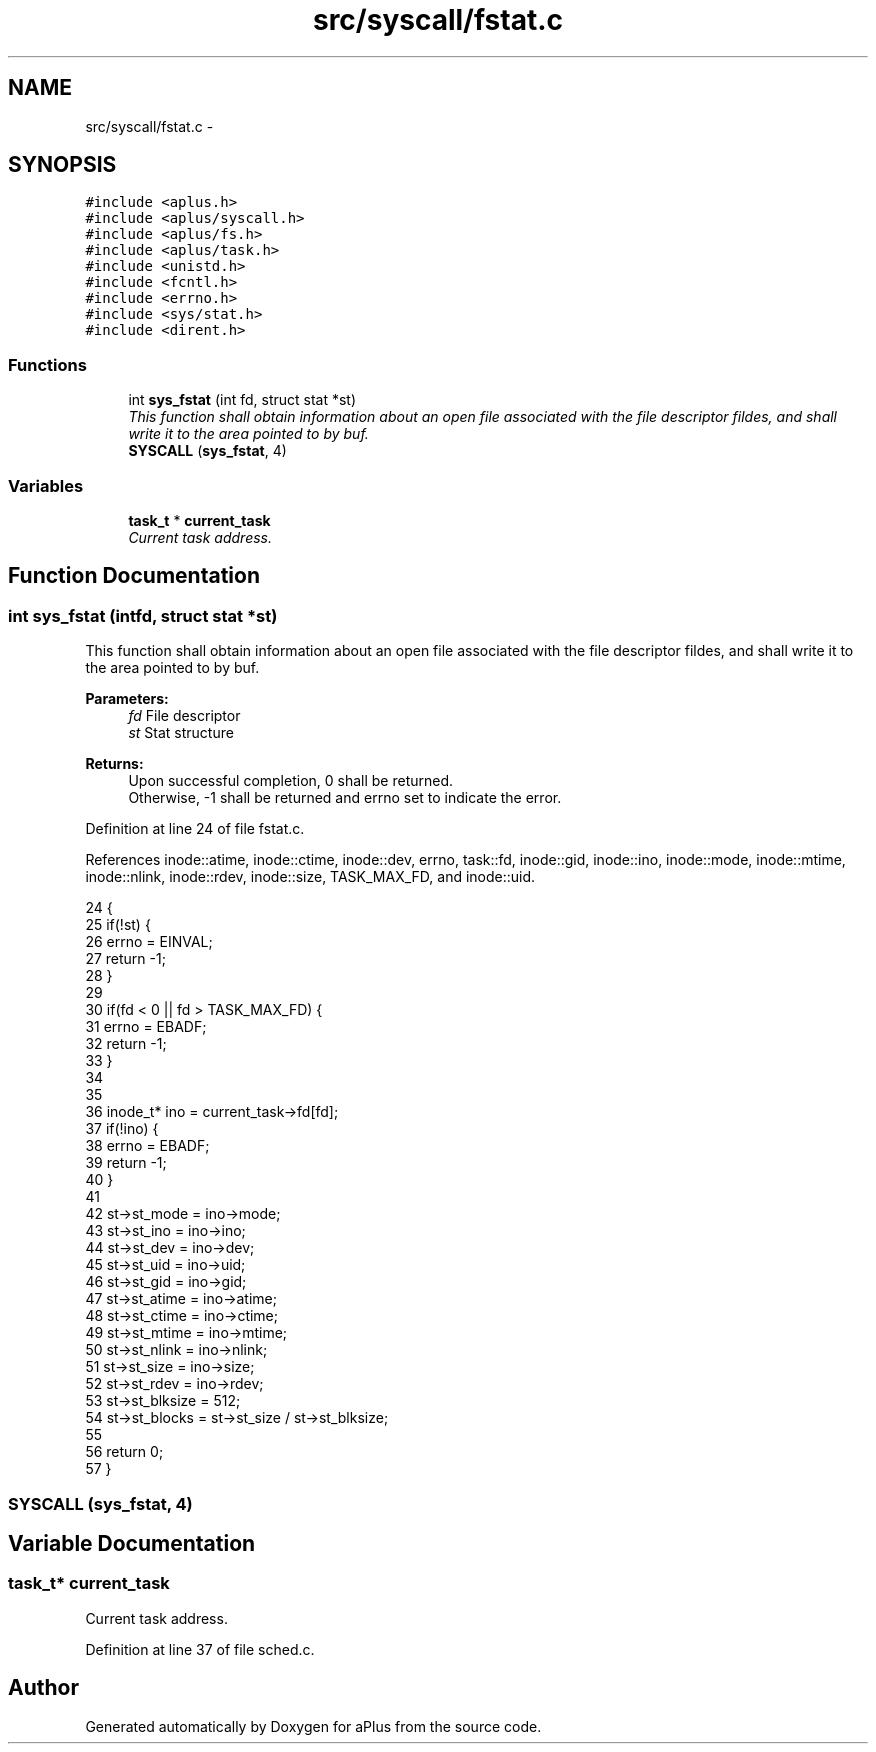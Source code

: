 .TH "src/syscall/fstat.c" 3 "Sun Nov 16 2014" "Version 0.1" "aPlus" \" -*- nroff -*-
.ad l
.nh
.SH NAME
src/syscall/fstat.c \- 
.SH SYNOPSIS
.br
.PP
\fC#include <aplus\&.h>\fP
.br
\fC#include <aplus/syscall\&.h>\fP
.br
\fC#include <aplus/fs\&.h>\fP
.br
\fC#include <aplus/task\&.h>\fP
.br
\fC#include <unistd\&.h>\fP
.br
\fC#include <fcntl\&.h>\fP
.br
\fC#include <errno\&.h>\fP
.br
\fC#include <sys/stat\&.h>\fP
.br
\fC#include <dirent\&.h>\fP
.br

.SS "Functions"

.in +1c
.ti -1c
.RI "int \fBsys_fstat\fP (int fd, struct stat *st)"
.br
.RI "\fIThis function shall obtain information about an open file associated with the file descriptor fildes, and shall write it to the area pointed to by buf\&. \fP"
.ti -1c
.RI "\fBSYSCALL\fP (\fBsys_fstat\fP, 4)"
.br
.in -1c
.SS "Variables"

.in +1c
.ti -1c
.RI "\fBtask_t\fP * \fBcurrent_task\fP"
.br
.RI "\fICurrent task address\&. \fP"
.in -1c
.SH "Function Documentation"
.PP 
.SS "int sys_fstat (intfd, struct stat *st)"

.PP
This function shall obtain information about an open file associated with the file descriptor fildes, and shall write it to the area pointed to by buf\&. 
.PP
\fBParameters:\fP
.RS 4
\fIfd\fP File descriptor 
.br
\fIst\fP Stat structure 
.RE
.PP
\fBReturns:\fP
.RS 4
Upon successful completion, 0 shall be returned\&.
.br
 Otherwise, -1 shall be returned and errno set to indicate the error\&. 
.RE
.PP

.PP
Definition at line 24 of file fstat\&.c\&.
.PP
References inode::atime, inode::ctime, inode::dev, errno, task::fd, inode::gid, inode::ino, inode::mode, inode::mtime, inode::nlink, inode::rdev, inode::size, TASK_MAX_FD, and inode::uid\&.
.PP
.nf
24                                        {
25     if(!st) {
26         errno = EINVAL;
27         return -1;
28     }
29 
30     if(fd < 0 || fd > TASK_MAX_FD) {
31         errno = EBADF;
32         return -1;
33     }
34     
35 
36     inode_t* ino = current_task->fd[fd];
37     if(!ino) {
38         errno = EBADF;
39         return -1;
40     }
41     
42     st->st_mode = ino->mode;
43     st->st_ino = ino->ino;
44     st->st_dev = ino->dev;
45     st->st_uid = ino->uid;
46     st->st_gid = ino->gid;
47     st->st_atime = ino->atime;
48     st->st_ctime = ino->ctime;
49     st->st_mtime = ino->mtime;
50     st->st_nlink = ino->nlink;
51     st->st_size = ino->size;
52     st->st_rdev = ino->rdev;
53     st->st_blksize = 512;
54     st->st_blocks = st->st_size / st->st_blksize;
55     
56     return 0;
57 }
.fi
.SS "SYSCALL (\fBsys_fstat\fP, 4)"

.SH "Variable Documentation"
.PP 
.SS "\fBtask_t\fP* current_task"

.PP
Current task address\&. 
.PP
Definition at line 37 of file sched\&.c\&.
.SH "Author"
.PP 
Generated automatically by Doxygen for aPlus from the source code\&.
